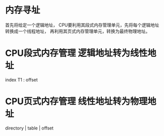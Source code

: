 * 内存寻址
  首先将给定一个逻辑地址，
  CPU要利用其段式内存管理单元，先将每个逻辑地址转换成一个线程地址，
  再利用其页式内存管理单元，转换为最终物理地址。
* CPU段式内存管理 逻辑地址转为线性地址
  index T1 : offset 
  [[file:~/Pictures/1.jpg]]

* CPU页式内存管理 线性地址转为物理地址
  directory | table | offset
  [[file:~/Pictures/2.jpg]]
